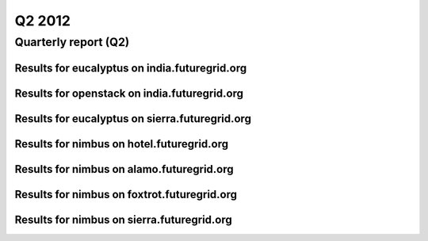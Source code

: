 Q2 2012
========================================
Quarterly report (Q2)
----------------------------------------

Results for eucalyptus on india.futuregrid.org
^^^^^^^^^^^^^^^^^^^^^^^^^^^^^^^^^^^^^^^^^^^^^^^^^^^^^^^^^

.. raw:: html

	<div style="margin-top:10px;">
	<iframe width="100%" height="600" src="data/2012-Q2/india/eucalyptus/user/count/barhighcharts.html" frameborder="0"></iframe>
	</div>
	Figure 1. Total count of VMs submitted per user for Q2 2012 on india

.. raw:: html

	<div style="margin-top:10px;">
	<iframe width="100%" height="600" src="data/2012-Q2/india/eucalyptus/user/FGGoogleMotionChart.html" frameborder="0"></iframe>
	</div>
	Figure 2. Total count of VMs submitted per user for Q2 2012 on india

.. raw:: html

	<div style="margin-top:10px;">
	<iframe width="100%" height="600" src="data/2012-Q2/india/eucalyptus/user/runtime/barhighcharts.html" frameborder="0"></iframe>
	</div>
	Figure 3. Total runtime (hour) of VMs submitted per user for Q2 2012 on india

.. raw:: html

	<div style="margin-top:10px;">
	<iframe width="100%" height="600" src="data/2012-Q2/india/eucalyptus/count/master-detailhighcharts.html" frameborder="0"></iframe>
	</div>
	Figure 4. Total count of VMs submitted on india in Q2 2012

.. raw:: html

	<div style="margin-top:10px;">
	<iframe width="100%" height="600" src="data/2012-Q2/india/eucalyptus/runtime/master-detailhighcharts.html" frameborder="0"></iframe>
	</div>
	Figure 5. Total runtime of VMs submitted on india in Q2 2012

.. raw:: html

	<div style="margin-top:10px;">
	<iframe width="100%" height="600" src="data/2012-Q2/india/eucalyptus/ccvm_cores/master-detailhighcharts.html" frameborder="0"></iframe>
	</div>
	Figure 6. Total ccvm_cores of VMs submitted on india in Q2 2012

.. raw:: html

	<div style="margin-top:10px;">
	<iframe width="100%" height="600" src="data/2012-Q2/india/eucalyptus/ccvm_mem/master-detailhighcharts.html" frameborder="0"></iframe>
	</div>
	Figure 7. Total ccvm_mem of VMs submitted on india in Q2 2012

.. raw:: html

	<div style="margin-top:10px;">
	<iframe width="100%" height="600" src="data/2012-Q2/india/eucalyptus/ccvm_disk/master-detailhighcharts.html" frameborder="0"></iframe>
	</div>
	Figure 8. Total ccvm_disk of VMs submitted on india in Q2 2012

.. raw:: html

	<div style="margin-top:10px;">
	<iframe width="100%" height="600" src="data/2012-Q2/india/eucalyptus/count_node/columnhighcharts.html" frameborder="0"></iframe>
	</div>
	Figure 9. Total VMs count per node cluster for Q2 2012 on india

.. raw:: html

	<div style="margin-top:10px;">
	<iframe width="100%" height="600" src="data/2012-Q2/india/eucalyptus/group/count/barhighcharts.html" frameborder="0"></iframe>
	</div>
	Figure 10. Total count of VMs submitted per group on india in Q2 2012

.. raw:: html

	<div style="margin-top:10px;">
	<iframe width="100%" height="600" src="data/2012-Q2/india/eucalyptus/group/runtime/barhighcharts.html" frameborder="0"></iframe>
	</div>
	Figure 11. Total runtime of VMs submitted per group on india in Q2 2012

.. raw:: html

	<div style="margin-top:10px;">
	<iframe width="100%" height="600" src="data/2012-Q2/india/eucalyptus/institution/count/barhighcharts.html" frameborder="0"></iframe>
	</div>
	Figure 12. Total count of VMs submitted per institution on india in Q2 2012

.. raw:: html

	<div style="margin-top:10px;">
	<iframe width="100%" height="600" src="data/2012-Q2/india/eucalyptus/institution/runtime/barhighcharts.html" frameborder="0"></iframe>
	</div>
	Figure 13. Total runtime of VMs submitted per institution on india in Q2 2012

.. raw:: html

	<div style="margin-top:10px;">
	<iframe width="100%" height="600" src="data/2012-Q2/india/eucalyptus/projectlead/count/barhighcharts.html" frameborder="0"></iframe>
	</div>
	Figure 14. Total count of VMs submitted per projectlead on india in Q2 2012

.. raw:: html

	<div style="margin-top:10px;">
	<iframe width="100%" height="600" src="data/2012-Q2/india/eucalyptus/projectlead/runtime/barhighcharts.html" frameborder="0"></iframe>
	</div>
	Figure 15. Total runtime of VMs submitted per projectlead on india in Q2 2012

Results for openstack on india.futuregrid.org
^^^^^^^^^^^^^^^^^^^^^^^^^^^^^^^^^^^^^^^^^^^^^^^^^^^^^^^^^

.. raw:: html

	<div style="margin-top:10px;">
	<iframe width="100%" height="600" src="data/2012-Q2/india/openstack/user/count/barhighcharts.html" frameborder="0"></iframe>
	</div>
	Figure 16. Total count of VMs submitted per user for Q2 2012 on india

.. raw:: html

	<div style="margin-top:10px;">
	<iframe width="100%" height="600" src="data/2012-Q2/india/openstack/user/runtime/barhighcharts.html" frameborder="0"></iframe>
	</div>
	Figure 17. Total runtime (hour) of VMs submitted per user for Q2 2012 on india

Results for eucalyptus on sierra.futuregrid.org
^^^^^^^^^^^^^^^^^^^^^^^^^^^^^^^^^^^^^^^^^^^^^^^^^^^^^^^^^

.. raw:: html

	<div style="margin-top:10px;">
	<iframe width="100%" height="600" src="data/2012-Q2/sierra/eucalyptus/user/count/barhighcharts.html" frameborder="0"></iframe>
	</div>
	Figure 18. Total count of VMs submitted per user for Q2 2012 on sierra

.. raw:: html

	<div style="margin-top:10px;">
	<iframe width="100%" height="600" src="data/2012-Q2/sierra/eucalyptus/user/runtime/barhighcharts.html" frameborder="0"></iframe>
	</div>
	Figure 19. Total runtime (hour) of VMs submitted per user for Q2 2012 on sierra

.. raw:: html

	<div style="margin-top:10px;">
	<iframe width="100%" height="600" src="data/2012-Q2/sierra/eucalyptus/count/master-detailhighcharts.html" frameborder="0"></iframe>
	</div>
	Figure 20. Total count of VMs submitted on sierra in Q2 2012

.. raw:: html

	<div style="margin-top:10px;">
	<iframe width="100%" height="600" src="data/2012-Q2/sierra/eucalyptus/runtime/master-detailhighcharts.html" frameborder="0"></iframe>
	</div>
	Figure 21. Total runtime of VMs submitted on sierra in Q2 2012

.. raw:: html

	<div style="margin-top:10px;">
	<iframe width="100%" height="600" src="data/2012-Q2/sierra/eucalyptus/ccvm_cores/master-detailhighcharts.html" frameborder="0"></iframe>
	</div>
	Figure 22. Total ccvm_cores of VMs submitted on sierra in Q2 2012

.. raw:: html

	<div style="margin-top:10px;">
	<iframe width="100%" height="600" src="data/2012-Q2/sierra/eucalyptus/ccvm_mem/master-detailhighcharts.html" frameborder="0"></iframe>
	</div>
	Figure 23. Total ccvm_mem of VMs submitted on sierra in Q2 2012

.. raw:: html

	<div style="margin-top:10px;">
	<iframe width="100%" height="600" src="data/2012-Q2/sierra/eucalyptus/ccvm_disk/master-detailhighcharts.html" frameborder="0"></iframe>
	</div>
	Figure 24. Total ccvm_disk of VMs submitted on sierra in Q2 2012

.. raw:: html

	<div style="margin-top:10px;">
	<iframe width="100%" height="600" src="data/2012-Q2/sierra/eucalyptus/count_node/columnhighcharts.html" frameborder="0"></iframe>
	</div>
	Figure 25. Total VMs count per node cluster for Q2 2012 on sierra

Results for nimbus on hotel.futuregrid.org
^^^^^^^^^^^^^^^^^^^^^^^^^^^^^^^^^^^^^^^^^^^^^^^^^^^^^^^^^

.. raw:: html

	<div style="margin-top:10px;">
	<iframe width="100%" height="600" src="data/2012-Q2/hotel/nimbus/user/count/barhighcharts.html" frameborder="0"></iframe>
	</div>
	Figure 26. Total count of VMs submitted per user for Q2 2012 on hotel

.. raw:: html

	<div style="margin-top:10px;">
	<iframe width="100%" height="600" src="data/2012-Q2/hotel/nimbus/user/runtime/barhighcharts.html" frameborder="0"></iframe>
	</div>
	Figure 27. Total runtime (hour) of VMs submitted per user for Q2 2012 on hotel

Results for nimbus on alamo.futuregrid.org
^^^^^^^^^^^^^^^^^^^^^^^^^^^^^^^^^^^^^^^^^^^^^^^^^^^^^^^^^

.. raw:: html

	<div style="margin-top:10px;">
	<iframe width="100%" height="600" src="data/2012-Q2/alamo/nimbus/user/count/barhighcharts.html" frameborder="0"></iframe>
	</div>
	Figure 28. Total count of VMs submitted per user for Q2 2012 on alamo

.. raw:: html

	<div style="margin-top:10px;">
	<iframe width="100%" height="600" src="data/2012-Q2/alamo/nimbus/user/runtime/barhighcharts.html" frameborder="0"></iframe>
	</div>
	Figure 29. Total runtime (hour) of VMs submitted per user for Q2 2012 on alamo

Results for nimbus on foxtrot.futuregrid.org
^^^^^^^^^^^^^^^^^^^^^^^^^^^^^^^^^^^^^^^^^^^^^^^^^^^^^^^^^

.. raw:: html

	<div style="margin-top:10px;">
	<iframe width="100%" height="600" src="data/2012-Q2/foxtrot/nimbus/user/count/barhighcharts.html" frameborder="0"></iframe>
	</div>
	Figure 30. Total count of VMs submitted per user for Q2 2012 on foxtrot

.. raw:: html

	<div style="margin-top:10px;">
	<iframe width="100%" height="600" src="data/2012-Q2/foxtrot/nimbus/user/runtime/barhighcharts.html" frameborder="0"></iframe>
	</div>
	Figure 31. Total runtime (hour) of VMs submitted per user for Q2 2012 on foxtrot

Results for nimbus on sierra.futuregrid.org
^^^^^^^^^^^^^^^^^^^^^^^^^^^^^^^^^^^^^^^^^^^^^^^^^^^^^^^^^

.. raw:: html

	<div style="margin-top:10px;">
	<iframe width="100%" height="600" src="data/2012-Q2/sierra/nimbus/user/count/barhighcharts.html" frameborder="0"></iframe>
	</div>
	Figure 32. Total count of VMs submitted per user for Q2 2012 on sierra

.. raw:: html

	<div style="margin-top:10px;">
	<iframe width="100%" height="600" src="data/2012-Q2/sierra/nimbus/user/runtime/barhighcharts.html" frameborder="0"></iframe>
	</div>
	Figure 33. Total runtime (hour) of VMs submitted per user for Q2 2012 on sierra
